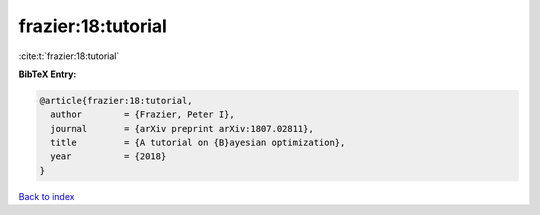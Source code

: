 frazier:18:tutorial
===================

:cite:t:`frazier:18:tutorial`

**BibTeX Entry:**

.. code-block:: bibtex

   @article{frazier:18:tutorial,
     author        = {Frazier, Peter I},
     journal       = {arXiv preprint arXiv:1807.02811},
     title         = {A tutorial on {B}ayesian optimization},
     year          = {2018}
   }

`Back to index <../By-Cite-Keys.html>`__
